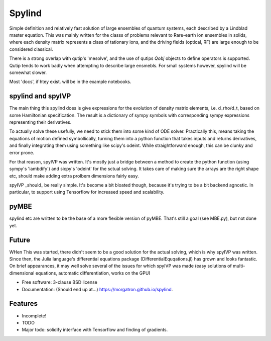 =======
Spylind
=======

.. image:: https://img.shields.io/travis/morgatron/spylind.svg
        :target: https://travis-ci.org/morgatron/spylind

.. image:: https://img.shields.io/pypi/v/spylind.svg
        :target: https://pypi.python.org/pypi/spylind


Simple definition and relatively fast solution of large ensembles of quantum systems, each described by a Lindblad master equation. This was mainly written for the classs of problems relevant to Rare-earth ion ensembles in solids, where each density matrix represents a class of tationary ions, and the driving fields (optical, RF) are large enough to be considered classical.

There is a strong overlap with qutip's 'mesolve', and the use of qutips `Qobj` objects to define operators is supported. Qutip tends to work badly when attempting to describe large ensmebls. For small systems however, spylind will be somewhat slower.

Most 'docs', if htey exist. will be in the example notebooks.


spylind and spyIVP
-----------------

The main thing this spylind does is give expressions for the evolution of density matrix elements, i.e. d_rho/d_t, based on some Hamiltonian specification. The result is a dictionary of sympy symbols with corresponding sympy expressions representing their derivatives.

To actually solve these usefully, we need to stick them into some kind of ODE solver. Practically this, means taking the equations of motion defined symbollically, turning them into a python function that takes inputs and returns derivatives, and finally integrating them using something like scipy's odeint. While straightforward enough, this can be clunky and error prone.

For that reason, spyIVP was written. It's mostly just a bridge between a method to create the python function (using sympy's 'lambdify') and sicpy's 'odeint' for the sctual solving. It takes care of making sure the arrays are the right shape etc, should make adding extra prolbem dimensions fairly easy.

spyIVP _should_ be really simple. It's become a bit bloated though, because it's trying to be a bit backend agnostic. In particular, to support using Tensorflow for increased speed and scalability.


pyMBE
-----
spylind etc are written to be the base of a more flexible version of pyMBE. That's still a goal (see MBE.py), but not done yet.


Future
--------
WHen This was started, there didn't seem to be a good solution for the actual solving, which is why spyIVP was written. Since then, the Julia language's differential equations package (DifferentialEquqations.jl) has grown and looks fantastic. On brief appearances, it may well solve several of the issues for which spyIVP was made (easy solutions of multi-dimensional equations, automatic differentiation, works on the GPU)


* Free software: 3-clause BSD license
* Documentation: (Should end up at...) https://morgatron.github.io/spylind.

Features
--------
* Incomplete!
* TODO
* Major todo: solidify interface with Tensorflow and finding of gradients.
